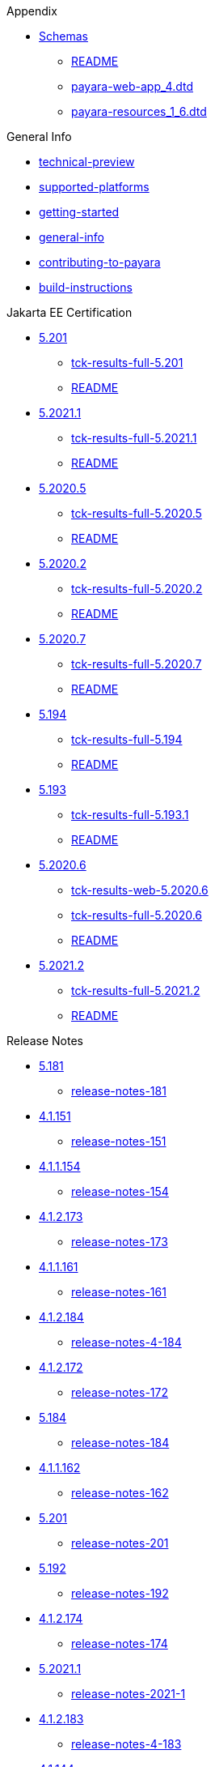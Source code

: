 
.Appendix
* xref:Appendix/Schemas[Schemas]
** xref:Appendix/Schemas/README.adoc[README]
** xref:Appendix/Schemas/payara-web-app_4.dtd[payara-web-app_4.dtd]
** xref:Appendix/Schemas/payara-resources_1_6.dtd[payara-resources_1_6.dtd]

.General Info
* xref:General Info/technical-preview.adoc[technical-preview]
* xref:General Info/supported-platforms.adoc[supported-platforms]
* xref:General Info/getting-started.adoc[getting-started]
* xref:General Info/general-info.adoc[general-info]
* xref:General Info/contributing-to-payara.adoc[contributing-to-payara]
* xref:General Info/build-instructions.adoc[build-instructions]

.Jakarta EE Certification
* xref:Jakarta EE Certification/5.201[5.201]
** xref:Jakarta EE Certification/5.201/tck-results-full-5.201.adoc[tck-results-full-5.201]
** xref:Jakarta EE Certification/5.201/README.adoc[README]
* xref:Jakarta EE Certification/5.2021.1[5.2021.1]
** xref:Jakarta EE Certification/5.2021.1/tck-results-full-5.2021.1.adoc[tck-results-full-5.2021.1]
** xref:Jakarta EE Certification/5.2021.1/README.adoc[README]
* xref:Jakarta EE Certification/5.2020.5[5.2020.5]
** xref:Jakarta EE Certification/5.2020.5/tck-results-full-5.2020.5.adoc[tck-results-full-5.2020.5]
** xref:Jakarta EE Certification/5.2020.5/README.adoc[README]
* xref:Jakarta EE Certification/5.2020.2[5.2020.2]
** xref:Jakarta EE Certification/5.2020.2/tck-results-full-5.2020.2.adoc[tck-results-full-5.2020.2]
** xref:Jakarta EE Certification/5.2020.2/README.adoc[README]
* xref:Jakarta EE Certification/5.2020.7[5.2020.7]
** xref:Jakarta EE Certification/5.2020.7/tck-results-full-5.2020.7.adoc[tck-results-full-5.2020.7]
** xref:Jakarta EE Certification/5.2020.7/README.adoc[README]
* xref:Jakarta EE Certification/5.194[5.194]
** xref:Jakarta EE Certification/5.194/tck-results-full-5.194.adoc[tck-results-full-5.194]
** xref:Jakarta EE Certification/5.194/README.adoc[README]
* xref:Jakarta EE Certification/5.193[5.193]
** xref:Jakarta EE Certification/5.193/tck-results-full-5.193.1.adoc[tck-results-full-5.193.1]
** xref:Jakarta EE Certification/5.193/README.adoc[README]
* xref:Jakarta EE Certification/5.2020.6[5.2020.6]
** xref:Jakarta EE Certification/5.2020.6/tck-results-web-5.2020.6.adoc[tck-results-web-5.2020.6]
** xref:Jakarta EE Certification/5.2020.6/tck-results-full-5.2020.6.adoc[tck-results-full-5.2020.6]
** xref:Jakarta EE Certification/5.2020.6/README.adoc[README]
* xref:Jakarta EE Certification/5.2021.2[5.2021.2]
** xref:Jakarta EE Certification/5.2021.2/tck-results-full-5.2021.2.adoc[tck-results-full-5.2021.2]
** xref:Jakarta EE Certification/5.2021.2/README.adoc[README]

.Release Notes
* xref:Release Notes/5.181[5.181]
** xref:Release Notes/5.181/release-notes-181.adoc[release-notes-181]
* xref:Release Notes/4.1.151[4.1.151]
** xref:Release Notes/4.1.151/release-notes-151.adoc[release-notes-151]
* xref:Release Notes/4.1.1.154[4.1.1.154]
** xref:Release Notes/4.1.1.154/release-notes-154.adoc[release-notes-154]
* xref:Release Notes/4.1.2.173[4.1.2.173]
** xref:Release Notes/4.1.2.173/release-notes-173.adoc[release-notes-173]
* xref:Release Notes/4.1.1.161[4.1.1.161]
** xref:Release Notes/4.1.1.161/release-notes-161.adoc[release-notes-161]
* xref:Release Notes/4.1.2.184[4.1.2.184]
** xref:Release Notes/4.1.2.184/release-notes-4-184.adoc[release-notes-4-184]
* xref:Release Notes/4.1.2.172[4.1.2.172]
** xref:Release Notes/4.1.2.172/release-notes-172.adoc[release-notes-172]
* xref:Release Notes/5.184[5.184]
** xref:Release Notes/5.184/release-notes-184.adoc[release-notes-184]
* xref:Release Notes/4.1.1.162[4.1.1.162]
** xref:Release Notes/4.1.1.162/release-notes-162.adoc[release-notes-162]
* xref:Release Notes/5.201[5.201]
** xref:Release Notes/5.201/release-notes-201.adoc[release-notes-201]
* xref:Release Notes/5.192[5.192]
** xref:Release Notes/5.192/release-notes-192.adoc[release-notes-192]
* xref:Release Notes/4.1.2.174[4.1.2.174]
** xref:Release Notes/4.1.2.174/release-notes-174.adoc[release-notes-174]
* xref:Release Notes/5.2021.1[5.2021.1]
** xref:Release Notes/5.2021.1/release-notes-2021-1.adoc[release-notes-2021-1]
* xref:Release Notes/4.1.2.183[4.1.2.183]
** xref:Release Notes/4.1.2.183/release-notes-4-183.adoc[release-notes-4-183]
* xref:Release Notes/4.1.144[4.1.144]
** xref:Release Notes/4.1.144/release-notes-144.adoc[release-notes-144]
* xref:Release Notes/4.1.1.171[4.1.1.171]
** xref:Release Notes/4.1.1.171/release-notes-171.adoc[release-notes-171]
* xref:Release Notes/4.1.2.191[4.1.2.191]
** xref:Release Notes/4.1.2.191/release-notes-4-191.adoc[release-notes-4-191]
* xref:Release Notes/5.2020.5[5.2020.5]
** xref:Release Notes/5.2020.5/release-notes-2020-5.adoc[release-notes-2020-5]
* xref:Release Notes/5.2020.3[5.2020.3]
** xref:Release Notes/5.2020.3/release-notes-2020-3.adoc[release-notes-2020-3]
* xref:Release Notes/5.2020.2[5.2020.2]
** xref:Release Notes/5.2020.2/release-notes-2020-2.adoc[release-notes-2020-2]
* xref:Release Notes/5.2020.7[5.2020.7]
** xref:Release Notes/5.2020.7/release-notes-2020-7.adoc[release-notes-2020-7]
* xref:Release Notes/5.2020.4[5.2020.4]
** xref:Release Notes/5.2020.4/release-notes-2020-4.adoc[release-notes-2020-4]
* xref:Release Notes/4.1.1.161.1[4.1.1.161.1]
** xref:Release Notes/4.1.1.161.1/release-notes-161.1.adoc[release-notes-161.1]
* xref:Release Notes/5.194[5.194]
** xref:Release Notes/5.194/release-notes-194.adoc[release-notes-194]
* xref:Release Notes/5.193[5.193]
** xref:Release Notes/5.193/release-notes-193.adoc[release-notes-193]
* xref:Release Notes/4.1.152.1[4.1.152.1]
** xref:Release Notes/4.1.152.1/release-notes-152.1.adoc[release-notes-152.1]
* xref:Release Notes/5.182[5.182]
** xref:Release Notes/5.182/release-notes-182.adoc[release-notes-182]
* xref:Release Notes/5.183[5.183]
** xref:Release Notes/5.183/release-notes-183.adoc[release-notes-183]
* xref:Release Notes/4.1.153[4.1.153]
** xref:Release Notes/4.1.153/release-notes-153.adoc[release-notes-153]
* xref:Release Notes/5.2020.6[5.2020.6]
** xref:Release Notes/5.2020.6/release-notes-2020-6.adoc[release-notes-2020-6]
* xref:Release Notes/4.1.1.164[4.1.1.164]
** xref:Release Notes/4.1.1.164/release-notes-164.adoc[release-notes-164]
* xref:Release Notes/5.191[5.191]
** xref:Release Notes/5.191/release-notes-191.adoc[release-notes-191]
* xref:Release Notes/5.2021.2[5.2021.2]
** xref:Release Notes/5.2021.2/release-notes-2021-2.adoc[release-notes-2021-2]
* xref:Release Notes/4.1.2.182[4.1.2.182]
** xref:Release Notes/4.1.2.182/release-notes-4-182.adoc[release-notes-4-182]
* xref:Release Notes/4.1.152[4.1.152]
** xref:Release Notes/4.1.152/release-notes-152.adoc[release-notes-152]
* xref:Release Notes/4.1.2.181[4.1.2.181]
** xref:Release Notes/4.1.2.181/release-notes-4-181.adoc[release-notes-4-181]
* xref:Release Notes/4.1.1.163[4.1.1.163]
** xref:Release Notes/4.1.1.163/release-notes-163.adoc[release-notes-163]

.Security
* xref:Security/security-fix-list.adoc[security-fix-list]
* xref:Security/security.adoc[security]

.Technical Documentation
* xref:Technical Documentation/Payara Micro Documentation[Payara Micro Documentation]
** xref:Technical Documentation/Payara Micro Documentation/payara-micro.adoc[payara-micro]
** xref:Technical Documentation/Payara Micro Documentation/javadoc.adoc[javadoc]
** xref:Technical Documentation/Payara Micro Documentation/Extensions[Extensions]
*** xref:Technical Documentation/Payara Micro Documentation/Extensions/Running Callable Objects.adoc[Running Callable Objects]
*** xref:Technical Documentation/Payara Micro Documentation/Extensions/Remote CDI Events.adoc[Remote CDI Events]
*** xref:Technical Documentation/Payara Micro Documentation/Extensions/Persistent EJB Timers.adoc[Persistent EJB Timers]
*** xref:Technical Documentation/Payara Micro Documentation/Extensions/JCA Support.adoc[JCA Support]
** xref:Technical Documentation/Payara Micro Documentation/Logging and Monitoring[Logging and Monitoring]
*** xref:Technical Documentation/Payara Micro Documentation/Logging and Monitoring/Logging[Logging]
**** xref:Technical Documentation/Payara Micro Documentation/Logging and Monitoring/Logging/logging-to-file.adoc[logging-to-file]
*** xref:Technical Documentation/Payara Micro Documentation/Logging and Monitoring/Request Tracing[Request Tracing]
**** xref:Technical Documentation/Payara Micro Documentation/Logging and Monitoring/Request Tracing/request-tracing.adoc[request-tracing]
** xref:Technical Documentation/Payara Micro Documentation/Maven Support[Maven Support]
*** xref:Technical Documentation/Payara Micro Documentation/Maven Support/maven.adoc[maven]
** xref:Technical Documentation/Payara Micro Documentation/Payara Micro Docker Image[Payara Micro Docker Image]
*** xref:Technical Documentation/Payara Micro Documentation/Payara Micro Docker Image/docker-micro-usage.adoc[docker-micro-usage]
** xref:Technical Documentation/Payara Micro Documentation/Payara Micro Configuration and Management[Payara Micro Configuration and Management]
*** xref:Technical Documentation/Payara Micro Documentation/Payara Micro Configuration and Management/Database Management[Database Management]
**** xref:Technical Documentation/Payara Micro Documentation/Payara Micro Configuration and Management/Database Management/H2 Database.adoc[H2 Database]
*** xref:Technical Documentation/Payara Micro Documentation/Payara Micro Configuration and Management/Micro Management[Micro Management]
**** xref:Technical Documentation/Payara Micro Documentation/Payara Micro Configuration and Management/Micro Management/HTTP(S) Auto-Binding.adoc[HTTP(S) Auto-Binding]
**** xref:Technical Documentation/Payara Micro Documentation/Payara Micro Configuration and Management/Micro Management/Jar Structure & Configuration[Jar Structure & Configuration]
***** xref:Technical Documentation/Payara Micro Documentation/Payara Micro Configuration and Management/Micro Management/Jar Structure & Configuration/rootdir.adoc[rootdir]
***** xref:Technical Documentation/Payara Micro Documentation/Payara Micro Configuration and Management/Micro Management/Jar Structure & Configuration/payara-micro-jar-structure.adoc[payara-micro-jar-structure]
***** xref:Technical Documentation/Payara Micro Documentation/Payara Micro Configuration and Management/Micro Management/Jar Structure & Configuration/adding-jars.adoc[adding-jars]
**** xref:Technical Documentation/Payara Micro Documentation/Payara Micro Configuration and Management/Micro Management/Running Asadmin Commands[Running Asadmin Commands]
***** xref:Technical Documentation/Payara Micro Documentation/Payara Micro Configuration and Management/Micro Management/Running Asadmin Commands/using-the-payara-micro-api.adoc[using-the-payara-micro-api]
***** xref:Technical Documentation/Payara Micro Documentation/Payara Micro Configuration and Management/Micro Management/Running Asadmin Commands/send-asadmin-commands.adoc[send-asadmin-commands]
***** xref:Technical Documentation/Payara Micro Documentation/Payara Micro Configuration and Management/Micro Management/Running Asadmin Commands/pre-and-post-boot-scripts.adoc[pre-and-post-boot-scripts]
***** xref:Technical Documentation/Payara Micro Documentation/Payara Micro Configuration and Management/Micro Management/Running Asadmin Commands/asadmin.adoc[asadmin]
**** xref:Technical Documentation/Payara Micro Documentation/Payara Micro Configuration and Management/Micro Management/Configuring An Instance[Configuring An Instance]
***** xref:Technical Documentation/Payara Micro Documentation/Payara Micro Configuration and Management/Micro Management/Configuring An Instance/package-uberjar.adoc[package-uberjar]
***** xref:Technical Documentation/Payara Micro Documentation/Payara Micro Configuration and Management/Micro Management/Configuring An Instance/instance-names.adoc[instance-names]
***** xref:Technical Documentation/Payara Micro Documentation/Payara Micro Configuration and Management/Micro Management/Configuring An Instance/configuring.adoc[configuring]
***** xref:Technical Documentation/Payara Micro Documentation/Payara Micro Configuration and Management/Micro Management/Configuring An Instance/config-sys-props.adoc[config-sys-props]
***** xref:Technical Documentation/Payara Micro Documentation/Payara Micro Configuration and Management/Micro Management/Configuring An Instance/config-program.adoc[config-program]
***** xref:Technical Documentation/Payara Micro Documentation/Payara Micro Configuration and Management/Micro Management/Configuring An Instance/config-keystores.adoc[config-keystores]
***** xref:Technical Documentation/Payara Micro Documentation/Payara Micro Configuration and Management/Micro Management/Configuring An Instance/config-cmd-line.adoc[config-cmd-line]
***** xref:Technical Documentation/Payara Micro Documentation/Payara Micro Configuration and Management/Micro Management/Configuring An Instance/config-access-log.adoc[config-access-log]
**** xref:Technical Documentation/Payara Micro Documentation/Payara Micro Configuration and Management/Micro Management/Command Line Options[Command Line Options]
***** xref:Technical Documentation/Payara Micro Documentation/Payara Micro Configuration and Management/Micro Management/Command Line Options/config-methods.adoc[config-methods]
***** xref:Technical Documentation/Payara Micro Documentation/Payara Micro Configuration and Management/Micro Management/Command Line Options/Command Line Options.adoc[Command Line Options]
**** xref:Technical Documentation/Payara Micro Documentation/Payara Micro Configuration and Management/Micro Management/Deploying Applications[Deploying Applications]
***** xref:Technical Documentation/Payara Micro Documentation/Payara Micro Configuration and Management/Micro Management/Deploying Applications/deploy-program-maven.adoc[deploy-program-maven]
***** xref:Technical Documentation/Payara Micro Documentation/Payara Micro Configuration and Management/Micro Management/Deploying Applications/deploy-program-bootstrap.adoc[deploy-program-bootstrap]
***** xref:Technical Documentation/Payara Micro Documentation/Payara Micro Configuration and Management/Micro Management/Deploying Applications/deploy-program-asadmin.adoc[deploy-program-asadmin]
***** xref:Technical Documentation/Payara Micro Documentation/Payara Micro Configuration and Management/Micro Management/Deploying Applications/deploy-program-after-bootstrap.adoc[deploy-program-after-bootstrap]
***** xref:Technical Documentation/Payara Micro Documentation/Payara Micro Configuration and Management/Micro Management/Deploying Applications/deploy-program.adoc[deploy-program]
***** xref:Technical Documentation/Payara Micro Documentation/Payara Micro Configuration and Management/Micro Management/Deploying Applications/deploy-postboot-output.adoc[deploy-postboot-output]
***** xref:Technical Documentation/Payara Micro Documentation/Payara Micro Configuration and Management/Micro Management/Deploying Applications/deploying.adoc[deploying]
***** xref:Technical Documentation/Payara Micro Documentation/Payara Micro Configuration and Management/Micro Management/Deploying Applications/deploy-cmd-line.adoc[deploy-cmd-line]
**** xref:Technical Documentation/Payara Micro Documentation/Payara Micro Configuration and Management/Micro Management/Stopping & Starting Instances[Stopping & Starting Instances]
***** xref:Technical Documentation/Payara Micro Documentation/Payara Micro Configuration and Management/Micro Management/Stopping & Starting Instances/stopping-instance.adoc[stopping-instance]
***** xref:Technical Documentation/Payara Micro Documentation/Payara Micro Configuration and Management/Micro Management/Stopping & Starting Instances/starting-instance.adoc[starting-instance]
**** xref:Technical Documentation/Payara Micro Documentation/Payara Micro Configuration and Management/Micro Management/Clustering[Clustering]
***** xref:Technical Documentation/Payara Micro Documentation/Payara Micro Configuration and Management/Micro Management/Clustering/lite-nodes.adoc[lite-nodes]
***** xref:Technical Documentation/Payara Micro Documentation/Payara Micro Configuration and Management/Micro Management/Clustering/clustering-with-full-server.adoc[clustering-with-full-server]
***** xref:Technical Documentation/Payara Micro Documentation/Payara Micro Configuration and Management/Micro Management/Clustering/clustering.adoc[clustering]
***** xref:Technical Documentation/Payara Micro Documentation/Payara Micro Configuration and Management/Micro Management/Clustering/autoclustering.adoc[autoclustering]
** xref:Technical Documentation/Payara Micro Documentation/API[API]
*** xref:Technical Documentation/Payara Micro Documentation/API/JCache in Payara Micro[JCache in Payara Micro]
**** xref:Technical Documentation/Payara Micro Documentation/API/JCache in Payara Micro/jcache.adoc[jcache]
*** xref:Technical Documentation/Payara Micro Documentation/API/Payara Micro API[Payara Micro API]
**** xref:Technical Documentation/Payara Micro Documentation/API/Payara Micro API/operation-methods.adoc[operation-methods]
**** xref:Technical Documentation/Payara Micro Documentation/API/Payara Micro API/micro-api.adoc[micro-api]
* xref:Technical Documentation/Ecosystem[Ecosystem]
** xref:Technical Documentation/Ecosystem/ecosystem.adoc[ecosystem]
** xref:Technical Documentation/Ecosystem/Connector Suites[Connector Suites]
*** xref:Technical Documentation/Ecosystem/Connector Suites/arquillian-containers[arquillian-containers]
**** xref:Technical Documentation/Ecosystem/Connector Suites/arquillian-containers/README.adoc[README]
**** xref:Technical Documentation/Ecosystem/Connector Suites/arquillian-containers/payara-server-remote.adoc[payara-server-remote]
**** xref:Technical Documentation/Ecosystem/Connector Suites/arquillian-containers/payara-server-managed.adoc[payara-server-managed]
**** xref:Technical Documentation/Ecosystem/Connector Suites/arquillian-containers/payara-server-embedded.adoc[payara-server-embedded]
**** xref:Technical Documentation/Ecosystem/Connector Suites/arquillian-containers/payara-micro-managed.adoc[payara-micro-managed]
*** xref:Technical Documentation/Ecosystem/Connector Suites/security-connectors[security-connectors]
**** xref:Technical Documentation/Ecosystem/Connector Suites/security-connectors/security-connectors.adoc[security-connectors]
**** xref:Technical Documentation/Ecosystem/Connector Suites/security-connectors/README.adoc[README]
*** xref:Technical Documentation/Ecosystem/Connector Suites/cloud-connectors[cloud-connectors]
**** xref:Technical Documentation/Ecosystem/Connector Suites/cloud-connectors/README.adoc[README]
**** xref:Technical Documentation/Ecosystem/Connector Suites/cloud-connectors/mqtt.adoc[mqtt]
**** xref:Technical Documentation/Ecosystem/Connector Suites/cloud-connectors/azure-sb.adoc[azure-sb]
**** xref:Technical Documentation/Ecosystem/Connector Suites/cloud-connectors/apache-kafka.adoc[apache-kafka]
**** xref:Technical Documentation/Ecosystem/Connector Suites/cloud-connectors/amazon-sqs.adoc[amazon-sqs]
** xref:Technical Documentation/Ecosystem/Project Management Tools[Project Management Tools]
*** xref:Technical Documentation/Ecosystem/Project Management Tools/maven-plugin.adoc[maven-plugin]
*** xref:Technical Documentation/Ecosystem/Project Management Tools/maven-bom.adoc[maven-bom]
*** xref:Technical Documentation/Ecosystem/Project Management Tools/maven-archetype.adoc[maven-archetype]
*** xref:Technical Documentation/Ecosystem/Project Management Tools/gradle-plugin.adoc[gradle-plugin]
** xref:Technical Documentation/Ecosystem/IDE Intergration[IDE Intergration]
*** xref:Technical Documentation/Ecosystem/IDE Intergration/eclipse-plugin[eclipse-plugin]
**** xref:Technical Documentation/Ecosystem/IDE Intergration/eclipse-plugin/README.adoc[README]
**** xref:Technical Documentation/Ecosystem/IDE Intergration/eclipse-plugin/payara-server.adoc[payara-server]
**** xref:Technical Documentation/Ecosystem/IDE Intergration/eclipse-plugin/payara-micro.adoc[payara-micro]
*** xref:Technical Documentation/Ecosystem/IDE Intergration/docker-images[docker-images]
**** xref:Technical Documentation/Ecosystem/IDE Intergration/docker-images/server-image-overview.adoc[server-image-overview]
**** xref:Technical Documentation/Ecosystem/IDE Intergration/docker-images/overview.adoc[overview]
**** xref:Technical Documentation/Ecosystem/IDE Intergration/docker-images/micro-image-overview.adoc[micro-image-overview]
*** xref:Technical Documentation/Ecosystem/IDE Intergration/intellij-plugin[intellij-plugin]
**** xref:Technical Documentation/Ecosystem/IDE Intergration/intellij-plugin/README.adoc[README]
**** xref:Technical Documentation/Ecosystem/IDE Intergration/intellij-plugin/payara-server.adoc[payara-server]
**** xref:Technical Documentation/Ecosystem/IDE Intergration/intellij-plugin/payara-micro.adoc[payara-micro]
*** xref:Technical Documentation/Ecosystem/IDE Intergration/vscode-extension[vscode-extension]
**** xref:Technical Documentation/Ecosystem/IDE Intergration/vscode-extension/README.adoc[README]
**** xref:Technical Documentation/Ecosystem/IDE Intergration/vscode-extension/payara-server.adoc[payara-server]
**** xref:Technical Documentation/Ecosystem/IDE Intergration/vscode-extension/payara-micro.adoc[payara-micro]
*** xref:Technical Documentation/Ecosystem/IDE Intergration/netbeans-plugin[netbeans-plugin]
**** xref:Technical Documentation/Ecosystem/IDE Intergration/netbeans-plugin/README.adoc[README]
**** xref:Technical Documentation/Ecosystem/IDE Intergration/netbeans-plugin/payara-server.adoc[payara-server]
**** xref:Technical Documentation/Ecosystem/IDE Intergration/netbeans-plugin/payara-micro.adoc[payara-micro]
* xref:Technical Documentation/MicroProfile[MicroProfile]
** xref:Technical Documentation/MicroProfile/rest-client.adoc[rest-client]
** xref:Technical Documentation/MicroProfile/README.adoc[README]
** xref:Technical Documentation/MicroProfile/opentracing.adoc[opentracing]
** xref:Technical Documentation/MicroProfile/openapi.adoc[openapi]
** xref:Technical Documentation/MicroProfile/metrics.adoc[metrics]
** xref:Technical Documentation/MicroProfile/jwt.adoc[jwt]
** xref:Technical Documentation/MicroProfile/healthcheck.adoc[healthcheck]
** xref:Technical Documentation/MicroProfile/faulttolerance.adoc[faulttolerance]
** xref:Technical Documentation/MicroProfile/metrics[metrics]
*** xref:Technical Documentation/MicroProfile/metrics/vendor-metrics.adoc[vendor-metrics]
*** xref:Technical Documentation/MicroProfile/metrics/metrics-rest-endpoint.adoc[metrics-rest-endpoint]
*** xref:Technical Documentation/MicroProfile/metrics/metrics-configuration.adoc[metrics-configuration]
** xref:Technical Documentation/MicroProfile/config[config]
*** xref:Technical Documentation/MicroProfile/config/README.adoc[README]
*** xref:Technical Documentation/MicroProfile/config/ldap.adoc[ldap]
*** xref:Technical Documentation/MicroProfile/config/jdbc.adoc[jdbc]
*** xref:Technical Documentation/MicroProfile/config/directory.adoc[directory]
*** xref:Technical Documentation/MicroProfile/config/cloud[cloud]
**** xref:Technical Documentation/MicroProfile/config/cloud/README.adoc[README]
**** xref:Technical Documentation/MicroProfile/config/cloud/hashicorp.adoc[hashicorp]
**** xref:Technical Documentation/MicroProfile/config/cloud/gcp.adoc[gcp]
**** xref:Technical Documentation/MicroProfile/config/cloud/dynamo-db.adoc[dynamo-db]
**** xref:Technical Documentation/MicroProfile/config/cloud/azure.adoc[azure]
**** xref:Technical Documentation/MicroProfile/config/cloud/aws.adoc[aws]
* xref:Technical Documentation/Payara Server Documentation[Payara Server Documentation]
** xref:Technical Documentation/Payara Server Documentation/README.adoc[README]
** xref:Technical Documentation/Payara Server Documentation/Payara Server Docker Image[Payara Server Docker Image]
*** xref:Technical Documentation/Payara Server Documentation/Payara Server Docker Image/docker-server-usage.adoc[docker-server-usage]
** xref:Technical Documentation/Payara Server Documentation/Server Configuration And Management[Server Configuration And Management]
*** xref:Technical Documentation/Payara Server Documentation/Server Configuration And Management/Asadmin Commands[Asadmin Commands]
**** xref:Technical Documentation/Payara Server Documentation/Server Configuration And Management/Asadmin Commands/server-management-commands.adoc[server-management-commands]
**** xref:Technical Documentation/Payara Server Documentation/Server Configuration And Management/Asadmin Commands/print-certificate.adoc[print-certificate]
**** xref:Technical Documentation/Payara Server Documentation/Server Configuration And Management/Asadmin Commands/misc-commands.adoc[misc-commands]
**** xref:Technical Documentation/Payara Server Documentation/Server Configuration And Management/Asadmin Commands/disabling-jline.adoc[disabling-jline]
**** xref:Technical Documentation/Payara Server Documentation/Server Configuration And Management/Asadmin Commands/auto-naming.adoc[auto-naming]
**** xref:Technical Documentation/Payara Server Documentation/Server Configuration And Management/Asadmin Commands/asadmin-commands.adoc[asadmin-commands]
*** xref:Technical Documentation/Payara Server Documentation/Server Configuration And Management/HTTP Service[HTTP Service]
**** xref:Technical Documentation/Payara Server Documentation/Server Configuration And Management/HTTP Service/virtual-servers.adoc[virtual-servers]
**** xref:Technical Documentation/Payara Server Documentation/Server Configuration And Management/HTTP Service/README.adoc[README]
**** xref:Technical Documentation/Payara Server Documentation/Server Configuration And Management/HTTP Service/protocols.adoc[protocols]
**** xref:Technical Documentation/Payara Server Documentation/Server Configuration And Management/HTTP Service/network-listeners.adoc[network-listeners]
**** xref:Technical Documentation/Payara Server Documentation/Server Configuration And Management/HTTP Service/security[security]
***** xref:Technical Documentation/Payara Server Documentation/Server Configuration And Management/HTTP Service/security/sni.adoc[sni]
**** xref:Technical Documentation/Payara Server Documentation/Server Configuration And Management/HTTP Service/protocols[protocols]
***** xref:Technical Documentation/Payara Server Documentation/Server Configuration And Management/HTTP Service/protocols/standard-options.adoc[standard-options]
***** xref:Technical Documentation/Payara Server Documentation/Server Configuration And Management/HTTP Service/protocols/protocols-asadmin.adoc[protocols-asadmin]
***** xref:Technical Documentation/Payara Server Documentation/Server Configuration And Management/HTTP Service/protocols/http-options.adoc[http-options]
***** xref:Technical Documentation/Payara Server Documentation/Server Configuration And Management/HTTP Service/protocols/http2-options.adoc[http2-options]
*** xref:Technical Documentation/Payara Server Documentation/Server Configuration And Management/Security Configuration[Security Configuration]
**** xref:Technical Documentation/Payara Server Documentation/Server Configuration And Management/Security Configuration/README.adoc[README]
**** xref:Technical Documentation/Payara Server Documentation/Server Configuration And Management/Security Configuration/jce-provider-support.adoc[jce-provider-support]
**** xref:Technical Documentation/Payara Server Documentation/Server Configuration And Management/Security Configuration/jacc.adoc[jacc]
**** xref:Technical Documentation/Payara Server Documentation/Server Configuration And Management/Security Configuration/Security[Security]
***** xref:Technical Documentation/Payara Server Documentation/Server Configuration And Management/Security Configuration/Security/README.adoc[README]
***** xref:Technical Documentation/Payara Server Documentation/Server Configuration And Management/Security Configuration/Security/multiple-mechanism-in-ear.adoc[multiple-mechanism-in-ear]
***** xref:Technical Documentation/Payara Server Documentation/Server Configuration And Management/Security Configuration/Security/certificate-realm-principal-name.adoc[certificate-realm-principal-name]
***** xref:Technical Documentation/Payara Server Documentation/Server Configuration And Management/Security Configuration/Security/certificate-realm-groups.adoc[certificate-realm-groups]
*** xref:Technical Documentation/Payara Server Documentation/Server Configuration And Management/Configuration Options[Configuration Options]
**** xref:Technical Documentation/Payara Server Documentation/Server Configuration And Management/Configuration Options/system-properties.adoc[system-properties]
**** xref:Technical Documentation/Payara Server Documentation/Server Configuration And Management/Configuration Options/jvm-options.adoc[jvm-options]
**** xref:Technical Documentation/Payara Server Documentation/Server Configuration And Management/Configuration Options/jsf-options.adoc[jsf-options]
**** xref:Technical Documentation/Payara Server Documentation/Server Configuration And Management/Configuration Options/Password Aliases[Password Aliases]
***** xref:Technical Documentation/Payara Server Documentation/Server Configuration And Management/Configuration Options/Password Aliases/README.adoc[README]
***** xref:Technical Documentation/Payara Server Documentation/Server Configuration And Management/Configuration Options/Password Aliases/password-alias-asadmin-commands.adoc[password-alias-asadmin-commands]
***** xref:Technical Documentation/Payara Server Documentation/Server Configuration And Management/Configuration Options/Password Aliases/password-alias-admin-console-commands.adoc[password-alias-admin-console-commands]
**** xref:Technical Documentation/Payara Server Documentation/Server Configuration And Management/Configuration Options/SSL Certificates[SSL Certificates]
***** xref:Technical Documentation/Payara Server Documentation/Server Configuration And Management/Configuration Options/SSL Certificates/ssl-options.adoc[ssl-options]
***** xref:Technical Documentation/Payara Server Documentation/Server Configuration And Management/Configuration Options/SSL Certificates/ssl-certificates.adoc[ssl-certificates]
**** xref:Technical Documentation/Payara Server Documentation/Server Configuration And Management/Configuration Options/Phone Home[Phone Home]
***** xref:Technical Documentation/Payara Server Documentation/Server Configuration And Management/Configuration Options/Phone Home/phonehome-overview.adoc[phonehome-overview]
***** xref:Technical Documentation/Payara Server Documentation/Server Configuration And Management/Configuration Options/Phone Home/phone-home-information.adoc[phone-home-information]
***** xref:Technical Documentation/Payara Server Documentation/Server Configuration And Management/Configuration Options/Phone Home/phone-home-asadmin.adoc[phone-home-asadmin]
***** xref:Technical Documentation/Payara Server Documentation/Server Configuration And Management/Configuration Options/Phone Home/disabling-phone-home.adoc[disabling-phone-home]
**** xref:Technical Documentation/Payara Server Documentation/Server Configuration And Management/Configuration Options/Variables in the configuration[Variables in the configuration]
***** xref:Technical Documentation/Payara Server Documentation/Server Configuration And Management/Configuration Options/Variables in the configuration/usage-of-variables.adoc[usage-of-variables]
***** xref:Technical Documentation/Payara Server Documentation/Server Configuration And Management/Configuration Options/Variables in the configuration/types-of-variables.adoc[types-of-variables]
*** xref:Technical Documentation/Payara Server Documentation/Server Configuration And Management/Admin Console Enchancements[Admin Console Enchancements]
**** xref:Technical Documentation/Payara Server Documentation/Server Configuration And Management/Admin Console Enchancements/environment-warning.adoc[environment-warning]
**** xref:Technical Documentation/Payara Server Documentation/Server Configuration And Management/Admin Console Enchancements/auditing-service.adoc[auditing-service]
**** xref:Technical Documentation/Payara Server Documentation/Server Configuration And Management/Admin Console Enchancements/asadmin-recorder.adoc[asadmin-recorder]
**** xref:Technical Documentation/Payara Server Documentation/Server Configuration And Management/Admin Console Enchancements/admin-console.adoc[admin-console]
*** xref:Technical Documentation/Payara Server Documentation/Server Configuration And Management/Thread Pools[Thread Pools]
**** xref:Technical Documentation/Payara Server Documentation/Server Configuration And Management/Thread Pools/default-thread-pool-size.adoc[default-thread-pool-size]
*** xref:Technical Documentation/Payara Server Documentation/Server Configuration And Management/JDBC Resource Management[JDBC Resource Management]
**** xref:Technical Documentation/Payara Server Documentation/Server Configuration And Management/JDBC Resource Management/sql-trace-listeners.adoc[sql-trace-listeners]
**** xref:Technical Documentation/Payara Server Documentation/Server Configuration And Management/JDBC Resource Management/sql-statement-overview.adoc[sql-statement-overview]
**** xref:Technical Documentation/Payara Server Documentation/Server Configuration And Management/JDBC Resource Management/slow-sql-logger.adoc[slow-sql-logger]
**** xref:Technical Documentation/Payara Server Documentation/Server Configuration And Management/JDBC Resource Management/mysql-connectorj-8-changes.adoc[mysql-connectorj-8-changes]
**** xref:Technical Documentation/Payara Server Documentation/Server Configuration And Management/JDBC Resource Management/log-jdbc-calls.adoc[log-jdbc-calls]
**** xref:Technical Documentation/Payara Server Documentation/Server Configuration And Management/JDBC Resource Management/jpa-cache-coordination.adoc[jpa-cache-coordination]
**** xref:Technical Documentation/Payara Server Documentation/Server Configuration And Management/JDBC Resource Management/jdbc-connection-validation.adoc[jdbc-connection-validation]
**** xref:Technical Documentation/Payara Server Documentation/Server Configuration And Management/JDBC Resource Management/index.adoc[index]
**** xref:Technical Documentation/Payara Server Documentation/Server Configuration And Management/JDBC Resource Management/h2.adoc[h2]
**** xref:Technical Documentation/Payara Server Documentation/Server Configuration And Management/JDBC Resource Management/advanced-connection-pool-properties.adoc[advanced-connection-pool-properties]
*** xref:Technical Documentation/Payara Server Documentation/Server Configuration And Management/Domain Data Grid & Hazelcast[Domain Data Grid & Hazelcast]
**** xref:Technical Documentation/Payara Server Documentation/Server Configuration And Management/Domain Data Grid & Hazelcast/datagrid-encryption.adoc[datagrid-encryption]
**** xref:Technical Documentation/Payara Server Documentation/Server Configuration And Management/Domain Data Grid & Hazelcast/Hazelcast[Hazelcast]
***** xref:Technical Documentation/Payara Server Documentation/Server Configuration And Management/Domain Data Grid & Hazelcast/Hazelcast/viewing-members.adoc[viewing-members]
***** xref:Technical Documentation/Payara Server Documentation/Server Configuration And Management/Domain Data Grid & Hazelcast/Hazelcast/using-hazelcast.adoc[using-hazelcast]
***** xref:Technical Documentation/Payara Server Documentation/Server Configuration And Management/Domain Data Grid & Hazelcast/Hazelcast/README.adoc[README]
***** xref:Technical Documentation/Payara Server Documentation/Server Configuration And Management/Domain Data Grid & Hazelcast/Hazelcast/enable-hazelcast.adoc[enable-hazelcast]
***** xref:Technical Documentation/Payara Server Documentation/Server Configuration And Management/Domain Data Grid & Hazelcast/Hazelcast/discovery.adoc[discovery]
***** xref:Technical Documentation/Payara Server Documentation/Server Configuration And Management/Domain Data Grid & Hazelcast/Hazelcast/configuration.adoc[configuration]
***** xref:Technical Documentation/Payara Server Documentation/Server Configuration And Management/Domain Data Grid & Hazelcast/Hazelcast/asadmin.adoc[asadmin]
*** xref:Technical Documentation/Payara Server Documentation/Server Configuration And Management/Application Deployment[Application Deployment]
**** xref:Technical Documentation/Payara Server Documentation/Server Configuration And Management/Application Deployment/descriptor-elements.adoc[descriptor-elements]
**** xref:Technical Documentation/Payara Server Documentation/Server Configuration And Management/Application Deployment/deployment-descriptors.adoc[deployment-descriptors]
**** xref:Technical Documentation/Payara Server Documentation/Server Configuration And Management/Application Deployment/concurrent-cdi-bean-loading.adoc[concurrent-cdi-bean-loading]
**** xref:Technical Documentation/Payara Server Documentation/Server Configuration And Management/Application Deployment/app-deployment.adoc[app-deployment]
*** xref:Technical Documentation/Payara Server Documentation/Server Configuration And Management/Docker Host Support[Docker Host Support]
**** xref:Technical Documentation/Payara Server Documentation/Server Configuration And Management/Docker Host Support/docker-nodes.adoc[docker-nodes]
**** xref:Technical Documentation/Payara Server Documentation/Server Configuration And Management/Docker Host Support/docker-instances.adoc[docker-instances]
*** xref:Technical Documentation/Payara Server Documentation/Server Configuration And Management/Enchanced Classloading[Enchanced Classloading]
**** xref:Technical Documentation/Payara Server Documentation/Server Configuration And Management/Enchanced Classloading/classloading.adoc[classloading]
** xref:Technical Documentation/Payara Server Documentation/Logging and Monitoring[Logging and Monitoring]
*** xref:Technical Documentation/Payara Server Documentation/Logging and Monitoring/Logging[Logging]
**** xref:Technical Documentation/Payara Server Documentation/Logging and Monitoring/Logging/notification-logging.adoc[notification-logging]
**** xref:Technical Documentation/Payara Server Documentation/Logging and Monitoring/Logging/Logging Configuration[Logging Configuration]
***** xref:Technical Documentation/Payara Server Documentation/Logging and Monitoring/Logging/Logging Configuration/multiline.adoc[multiline]
***** xref:Technical Documentation/Payara Server Documentation/Logging and Monitoring/Logging/Logging Configuration/log-to-file.adoc[log-to-file]
***** xref:Technical Documentation/Payara Server Documentation/Logging and Monitoring/Logging/Logging Configuration/logging.adoc[logging]
***** xref:Technical Documentation/Payara Server Documentation/Logging and Monitoring/Logging/Logging Configuration/log-compression.adoc[log-compression]
***** xref:Technical Documentation/Payara Server Documentation/Logging and Monitoring/Logging/Logging Configuration/json-formatter.adoc[json-formatter]
***** xref:Technical Documentation/Payara Server Documentation/Logging and Monitoring/Logging/Logging Configuration/daily-log-rotation.adoc[daily-log-rotation]
***** xref:Technical Documentation/Payara Server Documentation/Logging and Monitoring/Logging/Logging Configuration/ansi-colours.adoc[ansi-colours]
***** xref:Technical Documentation/Payara Server Documentation/Logging and Monitoring/Logging/Logging Configuration/access-logging-max-file-size.adoc[access-logging-max-file-size]
***** xref:Technical Documentation/Payara Server Documentation/Logging and Monitoring/Logging/Logging Configuration/access-logging-date-stamp-property.adoc[access-logging-date-stamp-property]
*** xref:Technical Documentation/Payara Server Documentation/Logging and Monitoring/Request Tracing Service[Request Tracing Service]
**** xref:Technical Documentation/Payara Server Documentation/Logging and Monitoring/Request Tracing Service/request-tracing-service[request-tracing-service]
***** xref:Technical Documentation/Payara Server Documentation/Logging and Monitoring/Request Tracing Service/request-tracing-service/usage.adoc[usage]
***** xref:Technical Documentation/Payara Server Documentation/Logging and Monitoring/Request Tracing Service/request-tracing-service/terminology.adoc[terminology]
***** xref:Technical Documentation/Payara Server Documentation/Logging and Monitoring/Request Tracing Service/request-tracing-service/request-tracing-service.adoc[request-tracing-service]
***** xref:Technical Documentation/Payara Server Documentation/Logging and Monitoring/Request Tracing Service/request-tracing-service/configuration.adoc[configuration]
***** xref:Technical Documentation/Payara Server Documentation/Logging and Monitoring/Request Tracing Service/request-tracing-service/asadmin-commands.adoc[asadmin-commands]
*** xref:Technical Documentation/Payara Server Documentation/Logging and Monitoring/Notification Service[Notification Service]
**** xref:Technical Documentation/Payara Server Documentation/Logging and Monitoring/Notification Service/Notifier Configuration[Notifier Configuration]
***** xref:Technical Documentation/Payara Server Documentation/Logging and Monitoring/Notification Service/Notifier Configuration/notifiers.adoc[notifiers]
***** xref:Technical Documentation/Payara Server Documentation/Logging and Monitoring/Notification Service/Notifier Configuration/notification-service.adoc[notification-service]
***** xref:Technical Documentation/Payara Server Documentation/Logging and Monitoring/Notification Service/Notifier Configuration/log-notifier.adoc[log-notifier]
***** xref:Technical Documentation/Payara Server Documentation/Logging and Monitoring/Notification Service/Notifier Configuration/jms-notifier.adoc[jms-notifier]
***** xref:Technical Documentation/Payara Server Documentation/Logging and Monitoring/Notification Service/Notifier Configuration/event-bus-notifier.adoc[event-bus-notifier]
***** xref:Technical Documentation/Payara Server Documentation/Logging and Monitoring/Notification Service/Notifier Configuration/custom-notifier.adoc[custom-notifier]
***** xref:Technical Documentation/Payara Server Documentation/Logging and Monitoring/Notification Service/Notifier Configuration/cdi-event-bus-notifier.adoc[cdi-event-bus-notifier]
***** xref:Technical Documentation/Payara Server Documentation/Logging and Monitoring/Notification Service/Notifier Configuration/asadmin-commands.adoc[asadmin-commands]
*** xref:Technical Documentation/Payara Server Documentation/Logging and Monitoring/Monitoring Service[Monitoring Service]
**** xref:Technical Documentation/Payara Server Documentation/Logging and Monitoring/Monitoring Service/JMX Monitoring Service[JMX Monitoring Service]
***** xref:Technical Documentation/Payara Server Documentation/Logging and Monitoring/Monitoring Service/JMX Monitoring Service/jmx-notification-configuration.adoc[jmx-notification-configuration]
***** xref:Technical Documentation/Payara Server Documentation/Logging and Monitoring/Monitoring Service/JMX Monitoring Service/jmx-monitoring-service.adoc[jmx-monitoring-service]
***** xref:Technical Documentation/Payara Server Documentation/Logging and Monitoring/Monitoring Service/JMX Monitoring Service/configuration.adoc[configuration]
***** xref:Technical Documentation/Payara Server Documentation/Logging and Monitoring/Monitoring Service/JMX Monitoring Service/asadmin-commands.adoc[asadmin-commands]
***** xref:Technical Documentation/Payara Server Documentation/Logging and Monitoring/Monitoring Service/JMX Monitoring Service/amx.adoc[amx]
**** xref:Technical Documentation/Payara Server Documentation/Logging and Monitoring/Monitoring Service/Monitoring Configuration[Monitoring Configuration]
***** xref:Technical Documentation/Payara Server Documentation/Logging and Monitoring/Monitoring Service/Monitoring Configuration/monitoring-service.adoc[monitoring-service]
***** xref:Technical Documentation/Payara Server Documentation/Logging and Monitoring/Monitoring Service/Monitoring Configuration/configuration.adoc[configuration]
***** xref:Technical Documentation/Payara Server Documentation/Logging and Monitoring/Monitoring Service/Monitoring Configuration/asadmin-commands.adoc[asadmin-commands]
**** xref:Technical Documentation/Payara Server Documentation/Logging and Monitoring/Monitoring Service/REST Monitoring[REST Monitoring]
***** xref:Technical Documentation/Payara Server Documentation/Logging and Monitoring/Monitoring Service/REST Monitoring/using-rest-monitoring.adoc[using-rest-monitoring]
***** xref:Technical Documentation/Payara Server Documentation/Logging and Monitoring/Monitoring Service/REST Monitoring/README.adoc[README]
***** xref:Technical Documentation/Payara Server Documentation/Logging and Monitoring/Monitoring Service/REST Monitoring/configuring-rest-monitoring.adoc[configuring-rest-monitoring]
***** xref:Technical Documentation/Payara Server Documentation/Logging and Monitoring/Monitoring Service/REST Monitoring/asadmin-commands.adoc[asadmin-commands]
*** xref:Technical Documentation/Payara Server Documentation/Logging and Monitoring/HealthCheck Service[HealthCheck Service]
**** xref:Technical Documentation/Payara Server Documentation/Logging and Monitoring/HealthCheck Service/health-check-service[health-check-service]
***** xref:Technical Documentation/Payara Server Documentation/Logging and Monitoring/HealthCheck Service/health-check-service/threshold-config.adoc[threshold-config]
***** xref:Technical Documentation/Payara Server Documentation/Logging and Monitoring/HealthCheck Service/health-check-service/special-config.adoc[special-config]
***** xref:Technical Documentation/Payara Server Documentation/Logging and Monitoring/HealthCheck Service/health-check-service/README-CONFIG.adoc[README-CONFIG]
***** xref:Technical Documentation/Payara Server Documentation/Logging and Monitoring/HealthCheck Service/health-check-service/README.adoc[README]
***** xref:Technical Documentation/Payara Server Documentation/Logging and Monitoring/HealthCheck Service/health-check-service/common-config.adoc[common-config]
***** xref:Technical Documentation/Payara Server Documentation/Logging and Monitoring/HealthCheck Service/health-check-service/asadmin-commands.adoc[asadmin-commands]
** xref:Technical Documentation/Payara Server Documentation/Deployment Groups Configuration[Deployment Groups Configuration]
*** xref:Technical Documentation/Payara Server Documentation/Deployment Groups Configuration/Deployment Groups[Deployment Groups]
**** xref:Technical Documentation/Payara Server Documentation/Deployment Groups Configuration/Deployment Groups/deployment-groups[deployment-groups]
***** xref:Technical Documentation/Payara Server Documentation/Deployment Groups Configuration/Deployment Groups/deployment-groups/timers.html[timers.html]
***** xref:Technical Documentation/Payara Server Documentation/Deployment Groups Configuration/Deployment Groups/deployment-groups/README.html[README.html]
***** xref:Technical Documentation/Payara Server Documentation/Deployment Groups Configuration/Deployment Groups/deployment-groups/asadmin-commands.html[asadmin-commands.html]
** xref:Technical Documentation/Payara Server Documentation/Development Debugging & Assistance Tools[Development Debugging & Assistance Tools]
*** xref:Technical Documentation/Payara Server Documentation/Development Debugging & Assistance Tools/CDI[CDI]
**** xref:Technical Documentation/Payara Server Documentation/Development Debugging & Assistance Tools/CDI/cdi-dev-mode[cdi-dev-mode]
***** xref:Technical Documentation/Payara Server Documentation/Development Debugging & Assistance Tools/CDI/cdi-dev-mode/README.adoc[README]
***** xref:Technical Documentation/Payara Server Documentation/Development Debugging & Assistance Tools/CDI/cdi-dev-mode/enabling-cdi-dev-web-desc.adoc[enabling-cdi-dev-web-desc]
***** xref:Technical Documentation/Payara Server Documentation/Development Debugging & Assistance Tools/CDI/cdi-dev-mode/enabling-cdi-dev-console.adoc[enabling-cdi-dev-console]
***** xref:Technical Documentation/Payara Server Documentation/Development Debugging & Assistance Tools/CDI/cdi-dev-mode/enabling-cdi-dev-asadmin.adoc[enabling-cdi-dev-asadmin]
***** xref:Technical Documentation/Payara Server Documentation/Development Debugging & Assistance Tools/CDI/cdi-dev-mode/cdi-probe[cdi-probe]
****** xref:Technical Documentation/Payara Server Documentation/Development Debugging & Assistance Tools/CDI/cdi-dev-mode/cdi-probe/using-probe.adoc[using-probe]
****** xref:Technical Documentation/Payara Server Documentation/Development Debugging & Assistance Tools/CDI/cdi-dev-mode/cdi-probe/README.adoc[README]
****** xref:Technical Documentation/Payara Server Documentation/Development Debugging & Assistance Tools/CDI/cdi-dev-mode/cdi-probe/probe-rest-api.adoc[probe-rest-api]
*** xref:Technical Documentation/Payara Server Documentation/Development Debugging & Assistance Tools/Enterprise Java Beans (EJB)[Enterprise Java Beans (EJB)]
**** xref:Technical Documentation/Payara Server Documentation/Development Debugging & Assistance Tools/Enterprise Java Beans (EJB)/tracing-remote-ejbs.adoc[tracing-remote-ejbs]
**** xref:Technical Documentation/Payara Server Documentation/Development Debugging & Assistance Tools/Enterprise Java Beans (EJB)/README.adoc[README]
**** xref:Technical Documentation/Payara Server Documentation/Development Debugging & Assistance Tools/Enterprise Java Beans (EJB)/persistent-timers.adoc[persistent-timers]
**** xref:Technical Documentation/Payara Server Documentation/Development Debugging & Assistance Tools/Enterprise Java Beans (EJB)/lite-remote-ejb.adoc[lite-remote-ejb]
**** xref:Technical Documentation/Payara Server Documentation/Development Debugging & Assistance Tools/Enterprise Java Beans (EJB)/ejb-jar-names.adoc[ejb-jar-names]
**** xref:Technical Documentation/Payara Server Documentation/Development Debugging & Assistance Tools/Enterprise Java Beans (EJB)/concurrent-instances.adoc[concurrent-instances]
** xref:Technical Documentation/Payara Server Documentation/API[API]
*** xref:Technical Documentation/Payara Server Documentation/API/jaxws[jaxws]
**** xref:Technical Documentation/Payara Server Documentation/API/jaxws/scanning.adoc[scanning]
**** xref:Technical Documentation/Payara Server Documentation/API/jaxws/README.adoc[README]
*** xref:Technical Documentation/Payara Server Documentation/API/JBatch API[JBatch API]
**** xref:Technical Documentation/Payara Server Documentation/API/JBatch API/table-prefix-and-suffix.adoc[table-prefix-and-suffix]
**** xref:Technical Documentation/Payara Server Documentation/API/JBatch API/schema-name.adoc[schema-name]
**** xref:Technical Documentation/Payara Server Documentation/API/JBatch API/jbatch.adoc[jbatch]
**** xref:Technical Documentation/Payara Server Documentation/API/JBatch API/database-support.adoc[database-support]
**** xref:Technical Documentation/Payara Server Documentation/API/JBatch API/asadmin.adoc[asadmin]
*** xref:Technical Documentation/Payara Server Documentation/API/REST API[REST API]
**** xref:Technical Documentation/Payara Server Documentation/API/REST API/security.adoc[security]
**** xref:Technical Documentation/Payara Server Documentation/API/REST API/rest-api-documentation.adoc[rest-api-documentation]
**** xref:Technical Documentation/Payara Server Documentation/API/REST API/resources.adoc[resources]
**** xref:Technical Documentation/Payara Server Documentation/API/REST API/overview.adoc[overview]
**** xref:Technical Documentation/Payara Server Documentation/API/REST API/definitions.adoc[definitions]
*** xref:Technical Documentation/Payara Server Documentation/API/JCache API[JCache API]
**** xref:Technical Documentation/Payara Server Documentation/API/JCache API/jcache-creating.adoc[jcache-creating]
**** xref:Technical Documentation/Payara Server Documentation/API/JCache API/jcache-annotations.adoc[jcache-annotations]
**** xref:Technical Documentation/Payara Server Documentation/API/JCache API/jcache.adoc[jcache]
**** xref:Technical Documentation/Payara Server Documentation/API/JCache API/jcache-accessing.adoc[jcache-accessing]
*** xref:Technical Documentation/Payara Server Documentation/API/JavaMail API[JavaMail API]
**** xref:Technical Documentation/Payara Server Documentation/API/JavaMail API/javamail.adoc[javamail]
* xref:Technical Documentation/Public API[Public API]
** xref:Technical Documentation/Public API/twoidentitystores.adoc[twoidentitystores]
** xref:Technical Documentation/Public API/roles-permitted.adoc[roles-permitted]
** xref:Technical Documentation/Public API/README.adoc[README]
** xref:Technical Documentation/Public API/openid-connect-support.adoc[openid-connect-support]
** xref:Technical Documentation/Public API/oauth-support.adoc[oauth-support]
** xref:Technical Documentation/Public API/clustered-singleton.adoc[clustered-singleton]
** xref:Technical Documentation/Public API/cdi-events.adoc[cdi-events]
** xref:Technical Documentation/Public API/realm-identitystores[realm-identitystores]
*** xref:Technical Documentation/Public API/realm-identitystores/solaris-identity-store-definition.adoc[solaris-identity-store-definition]
*** xref:Technical Documentation/Public API/realm-identitystores/realm-identity-store-definition.adoc[realm-identity-store-definition]
*** xref:Technical Documentation/Public API/realm-identitystores/README.adoc[README]
*** xref:Technical Documentation/Public API/realm-identitystores/pam-identity-store-definition.adoc[pam-identity-store-definition]
*** xref:Technical Documentation/Public API/realm-identitystores/file-identity-store-definition.adoc[file-identity-store-definition]
*** xref:Technical Documentation/Public API/realm-identitystores/certificate-identity-store-definition.adoc[certificate-identity-store-definition]

